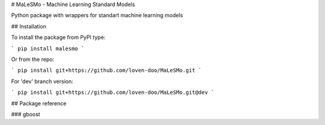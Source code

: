 # MaLeSMo - Machine Learning Standard Models

Python package with wrappers for standart machine learning models

## Installation

To install the package from PyPI type:

```
pip install malesmo
```

Or from the repo:

```
pip install git+https://github.com/loven-doo/MaLeSMo.git
```

For 'dev' branch version:

```
pip install git+https://github.com/loven-doo/MaLeSMo.git@dev
```

## Package reference

### gboost



